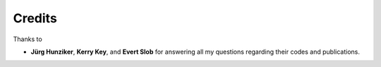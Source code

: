 Credits
#######

Thanks to

- **Jürg Hunziker**, **Kerry Key**, and **Evert Slob** for answering all my
  questions regarding their codes and publications.
